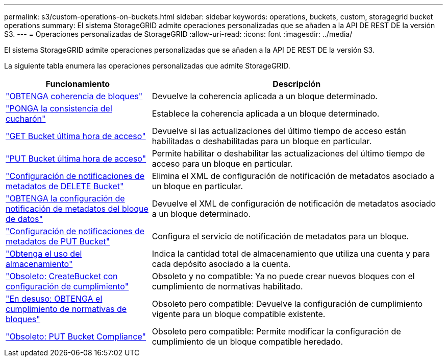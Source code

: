 ---
permalink: s3/custom-operations-on-buckets.html 
sidebar: sidebar 
keywords: operations, buckets, custom, storagegrid bucket operations 
summary: El sistema StorageGRID admite operaciones personalizadas que se añaden a la API DE REST DE la versión S3. 
---
= Operaciones personalizadas de StorageGRID
:allow-uri-read: 
:icons: font
:imagesdir: ../media/


[role="lead"]
El sistema StorageGRID admite operaciones personalizadas que se añaden a la API DE REST DE la versión S3.

La siguiente tabla enumera las operaciones personalizadas que admite StorageGRID.

[cols="1a,2a"]
|===
| Funcionamiento | Descripción 


 a| 
link:get-bucket-consistency-request.html["OBTENGA coherencia de bloques"]
 a| 
Devuelve la coherencia aplicada a un bloque determinado.



 a| 
link:put-bucket-consistency-request.html["PONGA la consistencia del cucharón"]
 a| 
Establece la coherencia aplicada a un bloque determinado.



 a| 
link:get-bucket-last-access-time-request.html["GET Bucket última hora de acceso"]
 a| 
Devuelve si las actualizaciones del último tiempo de acceso están habilitadas o deshabilitadas para un bloque en particular.



 a| 
link:put-bucket-last-access-time-request.html["PUT Bucket última hora de acceso"]
 a| 
Permite habilitar o deshabilitar las actualizaciones del último tiempo de acceso para un bloque en particular.



 a| 
link:delete-bucket-metadata-notification-configuration-request.html["Configuración de notificaciones de metadatos de DELETE Bucket"]
 a| 
Elimina el XML de configuración de notificación de metadatos asociado a un bloque en particular.



 a| 
link:get-bucket-metadata-notification-configuration-request.html["OBTENGA la configuración de notificación de metadatos del bloque de datos"]
 a| 
Devuelve el XML de configuración de notificación de metadatos asociado a un bloque determinado.



 a| 
link:put-bucket-metadata-notification-configuration-request.html["Configuración de notificaciones de metadatos de PUT Bucket"]
 a| 
Configura el servicio de notificación de metadatos para un bloque.



 a| 
link:get-storage-usage-request.html["Obtenga el uso del almacenamiento"]
 a| 
Indica la cantidad total de almacenamiento que utiliza una cuenta y para cada depósito asociado a la cuenta.



 a| 
link:deprecated-put-bucket-request-modifications-for-compliance.html["Obsoleto: CreateBucket con configuración de cumplimiento"]
 a| 
Obsoleto y no compatible: Ya no puede crear nuevos bloques con el cumplimiento de normativas habilitado.



 a| 
link:deprecated-get-bucket-compliance-request.html["En desuso: OBTENGA el cumplimiento de normativas de bloques"]
 a| 
Obsoleto pero compatible: Devuelve la configuración de cumplimiento vigente para un bloque compatible existente.



 a| 
link:deprecated-put-bucket-compliance-request.html["Obsoleto: PUT Bucket Compliance"]
 a| 
Obsoleto pero compatible: Permite modificar la configuración de cumplimiento de un bloque compatible heredado.

|===